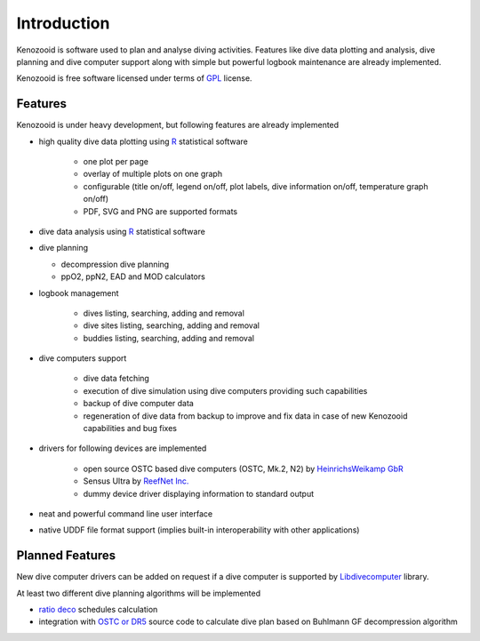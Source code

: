 Introduction
============
Kenozooid is software used to plan and analyse diving activities. Features
like dive data plotting and analysis, dive planning and dive computer
support along with simple but powerful logbook maintenance are already
implemented.


Kenozooid is free software licensed under terms of
`GPL <http://www.fsf.org/licensing/licenses/gpl.html>`_ license.

Features
--------
Kenozooid is under heavy development, but following features are already
implemented

- high quality dive data plotting using `R <http://www.r-project.org/>`_
  statistical software

    - one plot per page
    - overlay of multiple plots on one graph
    - configurable (title on/off, legend on/off, plot labels, dive
      information on/off, temperature graph on/off)
    - PDF, SVG and PNG are supported formats

- dive data analysis using `R <http://www.r-project.org/>`_
  statistical software
- dive planning

  - decompression dive planning
  - ppO2, ppN2, EAD and MOD calculators

- logbook management

    - dives listing, searching, adding and removal
    - dive sites listing, searching, adding and removal
    - buddies listing, searching, adding and removal

- dive computers support

    - dive data fetching
    - execution of dive simulation using dive computers providing such
      capabilities
    - backup of dive computer data
    - regeneration of dive data from backup to improve and fix data in case
      of new Kenozooid capabilities and bug fixes

- drivers for following devices are implemented

    - open source OSTC based dive computers (OSTC, Mk.2, N2) by
      `HeinrichsWeikamp GbR <http://www.heinrichsweikamp.net/>`_
    - Sensus Ultra by `ReefNet Inc. <http://reefnet.ca/products/sensus/>`_
    - dummy device driver displaying information to standard output

- neat and powerful command line user interface
- native UDDF file format support (implies built-in interoperability
  with other applications)

Planned Features
----------------
New dive computer drivers can be added on request if a dive computer
is supported by `Libdivecomputer <http://www.divesoftware.org/libdc/>`_
library.

At least two different dive planning algorithms will be implemented

- `ratio deco <http://en.wikipedia.org/wiki/Ratio_decompression>`_
  schedules calculation 
- integration with `OSTC or DR5 <http://www.heinrichsweikamp.net/>`_
  source code to calculate dive plan based on Buhlmann GF decompression
  algorithm 

.. vim: sw=4:et:ai
